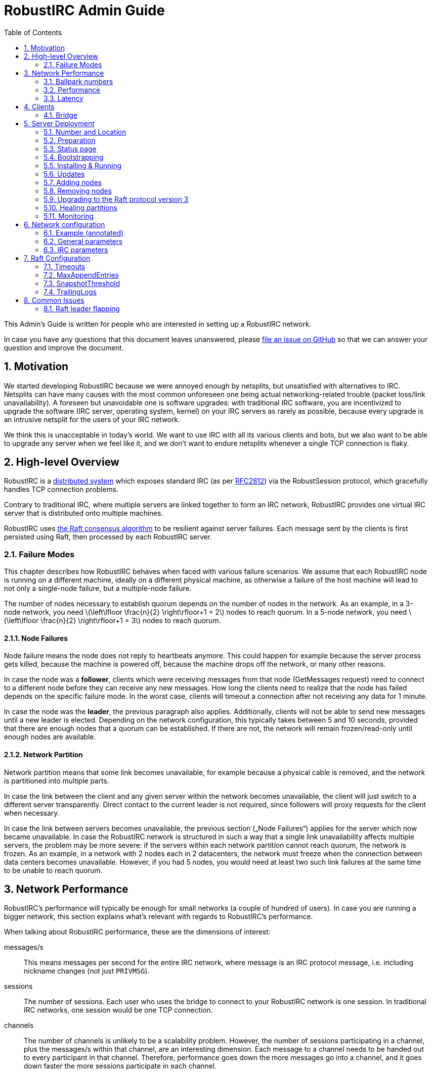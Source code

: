 = RobustIRC Admin Guide =
:numbered:
:toc: right
:stem: latexmath

This Admin’s Guide is written for people who are interested in setting up a
RobustIRC network.

In case you have any questions that this document leaves unanswered, please
https://github.com/robustirc/robustirc.github.io/issues/new[file an issue on
GitHub] so that we can answer your question and improve the document.

== Motivation ==

We started developing RobustIRC because we were annoyed enough by netsplits,
but unsatisfied with alternatives to IRC. Netsplits can have many causes with
the most common unforeseen one being actual networking-related trouble (packet
loss/link unavailability). A foreseen but unavoidable one is software upgrades:
with traditional IRC software, you are incentivized to upgrade the software
(IRC server, operating system, kernel) on your IRC servers as rarely as
possible, because every upgrade is an intrusive netsplit for the users of your
IRC network.

We think this is unacceptable in today’s world. We want to use IRC with all its
various clients and bots, but we also want to be able to upgrade any server
when we feel like it, and we don’t want to endure netsplits whenever a single
TCP connection is flaky.

== High-level Overview ==

RobustIRC is a http://en.wikipedia.org/wiki/Distributed_computing[distributed
system] which exposes standard IRC (as per
https://tools.ietf.org/html/rfc2812[RFC2812]) via the RobustSession protocol,
which gracefully handles TCP connection problems.

Contrary to traditional IRC, where multiple servers are linked together to form
an IRC network, RobustIRC provides one virtual IRC server that is distributed
onto multiple machines.

RobustIRC uses http://raftconsensus.github.io[the Raft consensus algorithm] to
be resilient against server failures. Each message sent by the clients is first
persisted using Raft, then processed by each RobustIRC server.

[[failure_modes]]
=== Failure Modes ===

This chapter describes how RobustIRC behaves when faced with various failure
scenarios. We assume that each RobustIRC node is running on a different
machine, ideally on a different physical machine, as otherwise a failure of the
host machine will lead to not only a single-node failure, but a multiple-node
failure.

The number of nodes necessary to establish quorum depends on the number of
nodes in the network. As an example, in a 3-node network, you need
stem:[\left\lfloor \frac{n}{2} \right\rfloor+1 = 2] nodes to reach quorum. In a
5-node network, you need stem:[\left\lfloor \frac{n}{2} \right\rfloor+1 = 3]
nodes to reach quorum.

==== Node Failures ====

Node failure means the node does not reply to heartbeats anymore. This could
happen for example because the server process gets killed, because the machine
is powered off, because the machine drops off the network, or many other
reasons.

In case the node was a *follower*, clients which were receiving messages from
that node (GetMessages request) need to connect to a different node before they
can receive any new messages. How long the clients need to realize that the
node has failed depends on the specific failure mode. In the worst case, clients
will timeout a connection after not receiving any data for 1 minute.

In case the node was the *leader*, the previous paragraph also applies.
Additionally, clients will not be able to send new messages until a new leader
is elected. Depending on the network configuration, this typically takes
between 5 and 10 seconds, provided that there are enough nodes that a quorum
can be established. If there are not, the network will remain frozen/read-only
until enough nodes are available.

==== Network Partition ====

Network partition means that some link becomes unavailable, for example because
a physical cable is removed, and the network is partitioned into multiple
parts.

In case the link between the client and any given server within the network
becomes unavailable, the client will just switch to a different server
transparently. Direct contact to the current leader is not required, since
followers will proxy requests for the client when necessary.

In case the link between servers becomes unavailable, the previous section
(„Node Failures“) applies for the server which now became unavailable. In case
the RobustIRC network is structured in such a way that a single link
unavailability affects multiple servers, the problem may be more severe: if the
servers within each network partition cannot reach quorum, the network is
frozen. As an example, in a network with 2 nodes each in 2 datacenters, the
network must freeze when the connection between data centers becomes
unavailable. However, if you had 5 nodes, you would need at least two such link
failures at the same time to be unable to reach quorum.

== Network Performance ==

RobustIRC’s performance will typically be enough for small networks (a couple
of hundred of users). In case you are running a bigger network, this section
explains what’s relevant with regards to RobustIRC’s performance.

When talking about RobustIRC performance, these are the dimensions of interest:

messages/s:: This means messages per second for the entire IRC network, where
message is an IRC protocol message, i.e. including nickname changes (not just
`PRIVMSG`).

sessions:: The number of sessions. Each user who uses the bridge to connect to
your RobustIRC network is one session. In traditional IRC networks, one session
would be one TCP connection.

channels:: The number of channels is unlikely to be a scalability problem.
However, the number of sessions participating in a channel, plus the messages/s
within that channel, are an interesting dimension. Each message to a channel
needs to be handed out to every participant in that channel. Therefore,
performance goes down the more messages go into a channel, and it goes down
faster the more sessions participate in each channel.

=== Ballpark numbers ===

If the IRC network you’re running is small, chances are you don’t have a good
idea of how many messages/second your network is handling. There are a couple
of ways to get estimates:

http://search.mibbit.com/networks[mibbit] has a list of networks, and you can
also see their non-secret channels. Looking at the channels of the biggest
networks, there are typically about 300 users in each channel. Of course, there
are outlier channels with 3000+ users, which typically host warez or offer some
other kind of automated content.

https://freenode.net/hosting_ircd.shtml[freenode] cites 320 GiB/month as an
estimate for the traffic required to run a server in the freenode network. If
you assume an average message size of 100 bytes (the maximum being 512 bytes),
this translates to roughly stem:[\frac{320 * 1024^3}{30 * 24 * 60 * 60} / 100 =
1325] messages/s.

http://irc.netsplit.de/networks/top100.php[netsplit.de] has a list of the
biggest networks (excluding some that don’t want to be counted, like freenode).
The number of users for the top 10 range from 10,000 to 50,000 users.

We also monitored IRCNet for a week and observed an average number of messages
of about 2000 messages/s.

=== Performance ===

TODO

//TODO(secure): add measurements of how well robustirc performs once we have benchmarks

//TODO(secure): clarify how much bandwidth is necessary in comparison to legacy irc

[[latency]]
=== Latency ===

TODO

//TODO(secure): add latency measurements and explanation

== Clients ==

=== Bridge ===

The RobustIRC bridge is a program which bridges (translates) between the
RobustIRC protocol and standard IRC, as defined per RFC2812.

There are two places where the bridge can run, each with their own benefits and
drawback:

Bridge runs on IRC client machine (recommended)::
	Single-server unavailability and network partitions will be handled
	transparently by the bridge. See <<failure_modes>> for details on the
	failure modes.
+
This is the recommended mode, but requires users to install the bridge
on their machine(s).

Bridge runs on network servers::
	Typically, RobustIRC networks will provide a bridge. The recommended
	hostname is `legacy-irc.<networkname>`, e.g.
	`legacy-irc.robustirc.net`.
+
The advantage is that users can directly connect to your network, but the
bridges are single points of failures: in case a bridge server goes down, the
users connected to it will be disconnected from the RobustIRC network.

==== SOCKS5 ====

When running a bridge on the same machine as your IRC client, you’d run it
using:

.Starting the bridge in SOCKS proxy mode
--------------------------------------------------------------------------------
robustirc-bridge -socks=localhost:1080
--------------------------------------------------------------------------------

Then, configure `localhost:1080` as the SOCKS5 proxy address to use for
connecting to a network in your IRC client.

.WeeChat: configuring the RobustIRC bridge as a SOCKS proxy
--------------------------------------------------------------------------------
/proxy add bridge socks5 localhost 1080
--------------------------------------------------------------------------------

.WeeChat: connecting to robustirc.net using the SOCKS proxy
--------------------------------------------------------------------------------
/server add robustirc robustirc.net
/set irc.server.robustirc.proxy bridge
/connect robustirc
--------------------------------------------------------------------------------

==== IRC proxy ====

In case your IRC client does either not support SOCKS5 at all or does not
support per-network proxy configuration (e.g. irssi), you can use the bridge in
IRC proxy mode. The downside is that you need to run one bridge instance per
RobustIRC network you want to connect to.

After starting the bridge with `robustirc-bridge -network=<network>`, you can
configure `localhost:6667` as IRC server in your client.

.Starting the bridge in IRC proxy mode
--------------------------------------------------------------------------------
robustirc-bridge -network=robustirc.net
--------------------------------------------------------------------------------

.irssi: Connecting to the configured network
--------------------------------------------------------------------------------
/network add robustirc
/server add -auto -network robustirc localhost 6667
/connect robustirc
--------------------------------------------------------------------------------

Depending on your network connection, it might make sense to disable lag
checking so that longer periods of network unavailability can be survived
without forcing a disconnect (see section 5.9 of
http://irssi.org/documentation/manual[the irssi manual]):

.irssi: Disabling lag checking
--------------------------------------------------------------------------------
/set lag_check_time 0
--------------------------------------------------------------------------------

== Server Deployment ==

=== Number and Location ===

For running a RobustIRC network, you need at least 3 different servers. While
technically you can run 3 RobustIRC processes on the same server, that doesn’t
make a lot of sense: the point of RobustIRC is to be resilient to certain
failures, and when you put all your RobustIRC processes into the same failure
domain, you don’t achieve that.

The ideal configuration for RobustIRC is to have each server in an entirely
separate failure domain, i.e. on a different machine, in a different rack, with
different power, with different network connectivity, in a different physical
datacenter. For traditional hosting this typically means chosing different
hosting providers, with cloud providers it means running in different
availability zones.

That said, pay attention to the network latency between your failure domains.
See <<latency>> for how to determine the network latency and what it means.

With regards to the number of servers, a network of 3 servers continues to work
when 1 server is unreachable. A network of 5 servers continues to work when 2
servers are unreachable, and so on. In general, a network of stem:[n] servers
continues to work when stem:[n - (\left\lfloor \frac{n}{2} \right\rfloor+1)]
servers are unreachable.

Therefore, always use an odd number of servers in your network. Even numbers
don’t increase the reliability, so they only increase the message commit
latency due to increased quorum size.

=== Preparation ===

SSL for servers::
	You need a valid SSL certificate for every server you want to use in
	your network. This can be a single wildcard certificate, or a
	certificate with http://en.wikipedia.org/wiki/SubjectAltName[subject
	alternative names].
+
.Example output for correctly installed SSL certificate:
--------------------------------------------------------------------------------
$ echo | openssl s_client -connect alp.robustirc.net:60667 | grep 'Verify return code'
    Verify return code: 0 (ok)
--------------------------------------------------------------------------------

DNS entry for servers::
	Each server must have a public DNS entry, i.e. a AAAA record and
	preferably also an A record. You will need to make each node aware of
	its own public DNS entry (e.g. “dock0.robustirc.net”) by specifying it
	in the `-peer_addr` flag when starting RobustIRC. This serves two
	purposes: it provides a unique identifier for Raft to identify the
	node, and at the same time describes where to connect to.
+
.Example output for correctly set up DNS records:
-------------------------------------------------
$ host alp.robustirc.net
alp.robustirc.net has address 46.20.246.99
alp.robustirc.net has IPv6 address 2a02:2528:503:2::2
-------------------------------------------------

DNS for the network::
	You need to create an http://en.wikipedia.org/wiki/SRV_record[SRV DNS
	record] pointing to each host/port on which RobustIRC is running on.
	This record (e.g.  “robustirc.net”) will be used by clients to connect
	to your network.
+
.Example output for a correctly set up DNS record:
--------------------------------------------------
$ dig +short -t SRV _robustirc._tcp.robustirc.net
0 0 60667 dock0.robustirc.net.
0 0 60667 alp.robustirc.net.
0 0 60667 ridcully.robustirc.net.
--------------------------------------------------

[[status_page]]
=== Status page ===

RobustIRC provides a status page that you can access with your web browser.
Simply connect to the host/port on which the server is listening (see the
`-peer_addr` flag) and use “robustirc” as user with `-network_password` as
password when asked to authenticate.

As an example, assume you’re running a node with
`-peer_addr=alp.robustirc.net:60667` and `-network_password=topsecret`. The URL
for the status page is https://robustirc:topsecret@alp.robustirc.net:60667/

The same port is used for the status page, communication between the nodes and
communication with the clients.

[[bootstrapping]]
=== Bootstrapping ===

When bringing up your network for the first time, you need to run each node
with a special command line parameter: the first node you start needs the
`-singlenode` flag, and all other nodes need the `-join=<address>` flag, where
`<address>` is the `-peer_addr` value of the first node.

Bootstrapping is finished once the network converged, meaning all <<status_page>>s
display a node state of either “Follower” or “Leader” (as opposed to
“Candidate” or “<nil>”).

Once bootstrapping is finished, *be sure to remove the `-singlenode` and `-join`
flags*! Afterwards, see <<updates>> for how to use `robustirc-rollingrestart`
to restart each node once. Remember to use `systemctl daemon-reload` to make
changes to service files effective if you’re using systemd. Neglecting to
remove the flags could lead to data loss or split brain scenarios (for
`-singlenode`) or unavailability after the list of peers changes (for `-join`).

Again, *NEVER use the `-singlenode` flag after the initial bootstrapping*.

=== Installing & Running ===

We strongly recommend using Docker since it makes running RobustIRC much easier.

[[docker]]
==== Docker ====

You can use the official
https://registry.hub.docker.com/u/robustirc/robustirc/[docker container
“robustirc/robustirc”] that we provide.

We run two of our servers on CoreOS, which provides quite a restricted
environment, so we describe that setup in the hope that you can easily adapt
it.

In the example systemd service file below, `/media/persistent` is the path on
which we have mounted our persistent storage. We use it to load the TLS
key/certificate from and store the RobustIRC state.

Note that the TLS key/certificate need to be readable by uid 99, and
state needs to be writable by uid 99. The uid corresponds to the `nobody`
unprivileged user which is used in RobustIRC’s Dockerfile.

Furthermore, the node runs on the public port `60667`, which reminds of the
conventional `6667` IRC port, but is in the dynamic range. Via `-peer_addr`,
the node’s public address is provided to RobustIRC. This is necessary as docker
uses a private network within the container.

.systemd service file for starting RobustIRC in Docker
--------------------------------------------------------------------------------
[Unit]
Description=RobustIRC
After=docker.service
Requires=docker.service

[Service]
# So that the robustirc-updater can trigger /quit to restart the node.
Restart=always
StartLimitInterval=0

# Always pull the latest version (bleeding edge).
ExecStartPre=/usr/bin/docker pull robustirc/robustirc:latest

ExecStart=/usr/bin/docker run \
  -v /media/persistent:/media/persistent:ro \
  -v /media/persistent/robustirc:/var/lib/robustirc \
  -p :60667:8443 \
  robustirc/robustirc:latest \
    -tls_cert_path=/media/persistent/ssl/combined.crt \
    -tls_key_path=/media/persistent/ssl/robustirc.net.startssl.key \
    -network_password=<secret> \
    -network_name=robustirc.net \
    -peer_addr=dock0.robustirc.net:60667

[Install]
WantedBy=multi-user.target
# So that a stop/start of docker will also start RobustIRC again.
WantedBy=docker.service
--------------------------------------------------------------------------------

==== From source ====

After installing the Go compiler from your distribution’s packages, run:

--------------------------------------------------------------------------------
$ export GOPATH=~/gocode
$ go get github.com/robustirc/robustirc/...
--------------------------------------------------------------------------------

You’ll end up with all RobustIRC binaries installed in `~/gocode/bin/`.

[[updates]]
=== Updates ===

The <<docker>> container we provide always has a “stable” tag pointing at the
most recently released version that was tested for at least 7 days on the
robustirc.net network. We recommend you follow the “stable” tag, but if you
prefer, you can directly follow the “latest” tag instead.

In order to update to a newer version, all you need to do is run the newer
RobustIRC binary. You will never need to manually migrate the on-disk data.
This allows you to do automatic or semi-automatic updates: you could use an
`ExecStartPre` directive to automatically pull the new docker container as
outlined in the <<docker>> section above. If you chose to not use docker, the
equivalent action would be to install the new RobustIRC binary on all nodes.

==== Rolling restart ====

To make the switch to the new RobustIRC binary easier, there is a tool called
`robustirc-rollingrestart`. It quits each node, expecting the node to
automatically be restarted and pick up the target binary version. Network
health is taken into account before quitting a node, so if the update is
unsuccessful for whichever reason, you will lose one node at most and your
network as a whole will still work. Updates by `robustirc-rollingrestart` are
unobtrusive; users cannot tell that the update even happened.

.robustirc-rollingrestart example output (shortened)
--------------------------------------------------------------------------------
$ robustirc-rollingrestart -binary_path=$PWD/robustirc -network=robustirc.net -network_password=secret

21:38:51 Checking network health
21:38:51 Restarting "robustirc.net" nodes until their binary hash is b3d57b4153ee3dca93b3c8d8f787eccb
21:38:51 Killing node "ridcully.robustirc.net:60667"
21:38:51 Post https://ridcully.robustirc.net:60667/quit: EOF
21:38:52 Get https://ridcully.robustirc.net:60667/: dial tcp 78.46.97.235:60667: connection refused
[…]
21:39:17 Node "ridcully.robustirc.net:60667" has not yet applied all messages it saw before, waiting (got 282270, want ≥ 285055)
21:39:27 Node "ridcully.robustirc.net:60667" was upgraded and is healthy again
21:39:27 Skipping "alp.robustirc.net:60667" which is already running the requested version
21:39:27 Killing node "dock0.robustirc.net:60667"
21:39:27 Quitting "dock0.robustirc.net:60667": Post https://dock0.robustirc.net:60667/quit: EOF
[…]
21:40:34 Network is not healthy: Server "dock0.robustirc.net:60667" was last contacted by the leader at 0001-01-01 00:00:00 +0000 UTC, which is over a second ago
21:40:35 Network became healthy.
21:40:35 All done!
--------------------------------------------------------------------------------

==== Canary mode ====

In order to make sure that a new version of RobustIRC processes the on-disk
input messages the same way as the version you’re currently running, you can
use canary mode. Canary mode connects to the network, downloads all input
messages and their corresponding output, re-processes the messages locally and
then generates a report with all the differences. It never joins the network,
so it doesn’t modify any state.

We expect canary mode to only be used by developers, but include it in this
document for completeness.

[[addingnodes]]
=== Adding nodes ===

To add a new node to the network, for example in preparation of decomissioning
a server, start it with specifying the `-peer_addr` value of any healthy server
in the `-join` flag.

As an example, if your network consists of these three healthy nodes:

1. a node running with `-peer_addr=alp.robustirc.net:60667`
2. a node running with `-peer_addr=dock0.robustirc.net:60667`
3. a node running with `-peer_addr=ridcully.robustirc.net:60667`

…and you wanted to introduce a node running with
`-peer_addr=libri.robustirc.net:60667`, you can start that node with
`-join=alp.robustirc.net:60667`.

As explained in <<bootstrapping>>, *only specify `-join` once, then remove the
flag again*!

[[removingnodes]]
=== Removing nodes ===

To remove an existing node from the network, for example before decomissioning
a server, use the `robustirc-removepeer` tool, e.g.:

--------------------------------------------------------------------------------
robustirc-removepeer \
    -network=robustirc.net \
    -network_password=secret \
    -remove_peer=alp.robustirc.net:60667
--------------------------------------------------------------------------------

The `robustirc-removepeer` tool has safety checks in place to make sure that
the network can still reach quorum after removing the node you ask it to
remove.

=== Upgrading to the Raft protocol version 3 ===

Since RobustIRC was released, the `hashicorp/raft` package which RobustIRC is
using has introduced a new protocol version.

To upgrade your network from Raft protocol version 1 (the default) to version 3
(the new version), use the following steps:

1. Ensure the RobustIRC binary is recent enough: on the status page, it should
   list “protocol_version” in the “Raft Stats” column.
2. Take down one node. Bring it back up again with the
   `-raft_protocol_version=2` flag. Repeat until all nodes are on version 2.
3. Repeat step 1 with `-raft_protocol_version=3`.

=== Healing partitions ===

In case your network becomes partitioned, you have two options:

1. You do nothing and just wait until the partition is over. This strategy is
typically only suitable for partition root causes which are well understood and
short-lived in their nature, e.g. planned maintenance on a network switch.
2. You first remove the node(s) affected by the partition from the network and
then replace them with healthy nodes. See <<removingnodes>> and
<<addingnodes>>, respectively.

Note that it is only safe to remove and add nodes as long as the network still
has a raft leader, i.e. as long as the majority of nodes are healthy. The
`robustirc-removepeer` tool described in section <<removingnodes>>
automatically checks that for you.

In particular, *DO NOT USE the `-singlenode` and `-join` flags* to introduce
new nodes to the network, or you might end up in a
http://en.wikipedia.org/wiki/Split-brain_%28computing%29[split-brain scenario].

=== Monitoring ===

If you want to provide a stable network, you should strive to keep all nodes of the network healthy. In technical terms, you want to keep your capacity at least at n+1, where n is the number of nodes you absolutely need. In an example with 3 nodes, while the network still functions with only 2 nodes being healthy, it is advisable to always try to have 3 nodes healthy, otherwise a single hardware failure will make your network freeze.

In order to detect unhealthy nodes, we recommend using http://prometheus.io/[Prometheus]. Please refer to the Prometheus documentation for details.

RobustIRC exports Prometheus metrics by default and we provide example config files:

* https://github.com/robustirc/robustirc/blob/master/contrib/prometheus/prometheus.conf[contrib/prometheus/prometheus.conf] is an example Prometheus configuration file.
* https://github.com/robustirc/robustirc/blob/master/contrib/prometheus/robustirc_prometheus.rules[contrib/prometheus/robustirc_prometheus.rules] is an example Prometheus rules file.
* https://github.com/robustirc/robustirc/blob/master/contrib/prometheus/alertmanager.conf[contrib/prometheus/alertmanager.conf] is an example alertmanager configuration file.

For the robustirc.net network, we use Prometheus in combination with http://pushover.net[Pushover] to get alerted about problems and we try to fix them swiftly.

As for graphs, we provide an https://github.com/robustirc/robustirc/blob/master/contrib/grafana/robustirc.json[example dashboard JSON file] for http://grafana.org/[Grafana].

== Network configuration ==

Since the network configuration can influence the IRC output messages (e.g.
whether the `OPER` command succeeds), it is persisted via Raft like any other
RobustIRC message.

We use https://github.com/toml-lang/toml[TOML] as configuration language.

To edit the network configuration, use the `robustirc-editconfig` command-line
tool, which will spawn an `$EDITOR` with the current config and update the
config once you leave the editor. You’ll need to specify the `-network` flag
and the `-network_password` flag:

.robustirc-editconfig example:
--------------------------------------------------------------------------------
$ robustirc-editconfig -network=robustirc.net -network_password=secret
--------------------------------------------------------------------------------

=== Example (annotated) ===

See the next subsections for detailed descriptions of each of these parameters.

.Config example:
--------------------------------------------------------------------------------
# Sessions without activity are expired after half an hour.
SessionExpiration = "30m0s"

# Messages are (eventually) throttled to 2 messages/s.
PostMessageCooloff = "500ms"

[IRC]
  [[IRC.Operators]]
    Name = "foo"
    Password = "bar"

  [[IRC.Services]]
    Password = "mypass"
--------------------------------------------------------------------------------

=== General parameters ===

SessionExpiration::
	Sessions expire after no activity for this duration. Defaults to 30
	minutes. Note that the bridge sends a PING message (which counts as
	activity) after 1 minute of inactivity. With the default value of 30
	minutes, a network outage lasting less than 30 minutes can be recovered
	from.

PostMessageCooloff::
	RobustIRC uses throttling that ramps up exponentially from 1ms to the
	specified duration. As an example, the enforced delays between four
	messages are 1ms, 2ms, 4ms, etc. This pattern continues until it
	reaches `PostMessageCooloff` (defaulting to 500ms). The throttling
	starts over at 1ms when there was no activity for `PostMessageCooloff`.
+
This approach was chosen because it does not throttle actual users too
aggressively but still becomes effective quickly when attackers start
flooding.
+
Set `PostMessageCooloff` to 0 to disable any throttling (not recommended!).

=== IRC parameters ===

==== Operators ====

Name, Password::
	These two parameters specify the name and password that need to be
	specified in the `OPER` command to become an IRC operator. Typically,
	name correlates with the IRC nickname of the person who should be
	granted IRC Operator privileges.

==== Services ====

Password::
	Specifies a password with which you can link IRC services (e.g. anope)
	to RobustIRC. Note that this is not full server-to-server support and
	will not be extended to become that. Only the bare minimum
	server-to-server protocol was implemented to get services working.

[[raftconfiguration]]
== Raft Configuration ==

=== Timeouts ===

If you run your network really hot and notice that leadership is often lost,
you need to increase these timeouts to allow for more slack. Otherwise, you
can ignore this entire section.

Timeouts must fulfill this relation:

5ms < LeaderLeaseTimeout ≤ HeartbeatTimeout ≤ ElectionTimeout

default: 500ms (LeaderLeaseTimeout) ≤ 1000ms (HeartbeatTimeout) ≤ 1000ms (ElectionTimeout)

LeaderLeaseTimeout:: a leader steps down (i.e. does not consider itself the
leader anymore) after it was unable to contact a quorum of nodes for
LeaderLeaseTimeout.

HeartbeatTimeout:: followers enter the candidiate state once they have not
heard from a leader within HeartbeatTimeout. The leader delays for a random
value within [HeartbeatTimeout/10, HeartbeatTimeout/10 * 2] between each ping
to its followers. Therefore, at least 5 (but possibly up to 10) heartbeats must
be missed before HeartbeatTimeout is reached.

ElectionTimeout:: candidates restart the voting process after ElectionTimeout.

CommitTimeout:: See https://github.com/hashicorp/raft/issues/28[hashicorp/raft
issue #28] for details.
// TODO(secure): run some experiments to see what happens when this is very low/very high. it’s 50ms by default

As a rule of thumb, figure out the latency of the slowest network link between
your nodes, e.g. by using `ping(8)`. Then, set `HeartbeatTimeout` to 10 times
that latency so that brief network latency spikes are not a problem. Set all
the other timeouts to the same value.

=== MaxAppendEntries ===

TODO

//TODO(secure): run some experiments to see if we should recommend tuning this value

=== SnapshotThreshold ===

TODO

// TODO(secure): document SnapshotThreshold

=== TrailingLogs ===

TrailingLogs is the number of Raft log entries which are kept after taking a
snapshot. If you have enough log entries to cover a brief node failure (e.g. a
flaky network), Raft does not need to send an entire snapshot over the network,
so recovery of the failed node may be quicker.

In case you configure this parameter too low, recovery after a node failure may
consume more bandwidth and may take longer.

In case you configure this parameter too high, the disk usage of RobustIRC will
be higher, as log compactions will occur less frequently.

As a rule of thumb: look at your network’s messages/second, multiply that by
the time of a typical outage, e.g. 5 minutes.

== Common Issues ==

=== Raft leader flapping ===

If leadership flaps, consult the <<raftconfiguration>> section to verify that
your timeouts are set appropriate for the network situation at hand.

In case your timeouts are configured correctly, it’s worth checking whether the
leadership flaps are correlated in time with periods of high CPU or disk
utilization. In that case, if possible, try increasing the available resources.
For example, allow the VM in which RobustIRC runs to use a second CPU core in
case only one was allocated.
